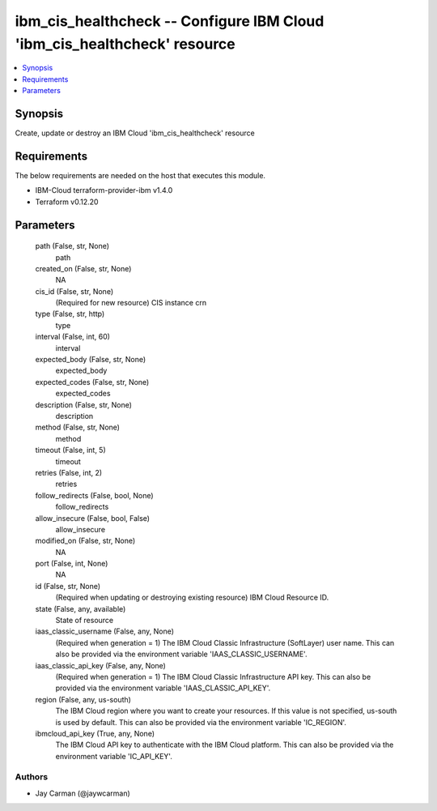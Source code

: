 
ibm_cis_healthcheck -- Configure IBM Cloud 'ibm_cis_healthcheck' resource
=========================================================================

.. contents::
   :local:
   :depth: 1


Synopsis
--------

Create, update or destroy an IBM Cloud 'ibm_cis_healthcheck' resource



Requirements
------------
The below requirements are needed on the host that executes this module.

- IBM-Cloud terraform-provider-ibm v1.4.0
- Terraform v0.12.20



Parameters
----------

  path (False, str, None)
    path


  created_on (False, str, None)
    NA


  cis_id (False, str, None)
    (Required for new resource) CIS instance crn


  type (False, str, http)
    type


  interval (False, int, 60)
    interval


  expected_body (False, str, None)
    expected_body


  expected_codes (False, str, None)
    expected_codes


  description (False, str, None)
    description


  method (False, str, None)
    method


  timeout (False, int, 5)
    timeout


  retries (False, int, 2)
    retries


  follow_redirects (False, bool, None)
    follow_redirects


  allow_insecure (False, bool, False)
    allow_insecure


  modified_on (False, str, None)
    NA


  port (False, int, None)
    NA


  id (False, str, None)
    (Required when updating or destroying existing resource) IBM Cloud Resource ID.


  state (False, any, available)
    State of resource


  iaas_classic_username (False, any, None)
    (Required when generation = 1) The IBM Cloud Classic Infrastructure (SoftLayer) user name. This can also be provided via the environment variable 'IAAS_CLASSIC_USERNAME'.


  iaas_classic_api_key (False, any, None)
    (Required when generation = 1) The IBM Cloud Classic Infrastructure API key. This can also be provided via the environment variable 'IAAS_CLASSIC_API_KEY'.


  region (False, any, us-south)
    The IBM Cloud region where you want to create your resources. If this value is not specified, us-south is used by default. This can also be provided via the environment variable 'IC_REGION'.


  ibmcloud_api_key (True, any, None)
    The IBM Cloud API key to authenticate with the IBM Cloud platform. This can also be provided via the environment variable 'IC_API_KEY'.













Authors
~~~~~~~

- Jay Carman (@jaywcarman)

